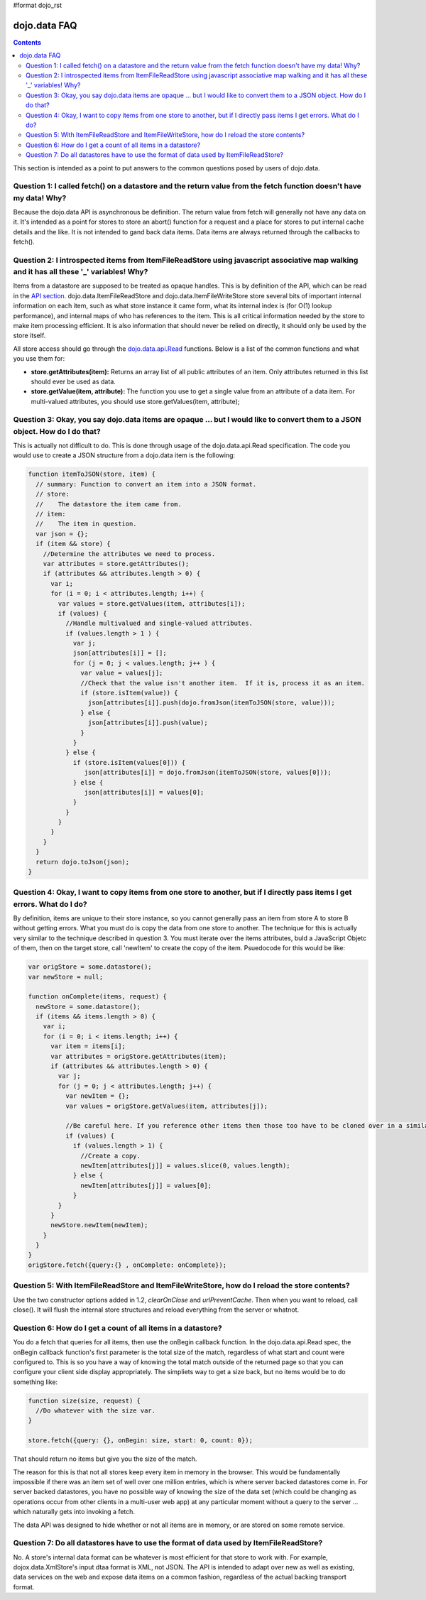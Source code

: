 #format dojo_rst

dojo.data FAQ
=============

.. contents::
  :depth: 3

This section is intended as a point to put answers to the common questions posed by users of dojo.data.  

=====================================================================================================================
Question 1:  I called fetch() on a datastore and the return value from the fetch function doesn't have my data!  Why?
=====================================================================================================================

Because the dojo.data API is asynchronous be definition.  The return value from fetch will generally not have any data on it.  It's intended as a point for stores to store an abort() function for a request and a place for stores to put internal cache details and the like.  It is not intended to gand back data items.  Data items are always returned through the callbacks to fetch().
 

===========================================================================================================================================
Question 2:  I introspected items from ItemFileReadStore using javascript associative map walking and it has all these '_' variables!  Why?
===========================================================================================================================================

Items from a datastore are supposed to be treated as opaque handles.  This is by definition of the API, which can be read in the `API section <dojo/data/api>`_.  dojo.data.ItemFileReadStore and dojo.data.ItemFileWriteStore store several bits of important internal information on each item, such as what store instance it came form, what its internal index is (for O(1) lookup performance), and internal maps of who has references to the item.  This is all critical information needed by the store to make item processing efficient.  It is also information that should never be relied on directly, it should only be used by the store itself.  

All store access should go through the `dojo.data.api.Read <dojo/data/api/Read>`_ functions.  Below is a list of the common functions and what you use them for:

* **store.getAttributes(item):**  Returns an array list of all public attributes of an item.  Only attributes returned in this list should ever be used as data.
* **store.getValue(item, attribute):** The function you use to get a single value from an attribute of a data item.  For multi-valued attributes, you should use store.getValues(item, attribute);  


===============================================================================================================================
Question 3:  Okay, you say dojo.data items are opaque ... but I would like to convert them to a JSON object.  How do I do that?
===============================================================================================================================

This is actually not difficult to do.  This is done through usage of the dojo.data.api.Read specification.  The code you would use to create a JSON structure from a dojo.data item is the following:

.. code-block :: javascript 

  
  function itemToJSON(store, item) {
    // summary: Function to convert an item into a JSON format.
    // store:
    //    The datastore the item came from.
    // item:
    //    The item in question.
    var json = {};
    if (item && store) {
      //Determine the attributes we need to process.
      var attributes = store.getAttributes();
      if (attributes && attributes.length > 0) {
        var i;
        for (i = 0; i < attributes.length; i++) {
          var values = store.getValues(item, attributes[i]);
          if (values) {
            //Handle multivalued and single-valued attributes.
            if (values.length > 1 ) {
              var j;
              json[attributes[i]] = [];
              for (j = 0; j < values.length; j++ ) {
                var value = values[j];
                //Check that the value isn't another item.  If it is, process it as an item.
                if (store.isItem(value)) {
                  json[attributes[i]].push(dojo.fromJson(itemToJSON(store, value)));   
                } else {
                  json[attributes[i]].push(value);
                }    
              } 
            } else {
              if (store.isItem(values[0])) { 
                 json[attributes[i]] = dojo.fromJson(itemToJSON(store, values[0]));
              } else {
                 json[attributes[i]] = values[0];
              }
            }
          }
        }
      }
    }
    return dojo.toJson(json);
  }


============================================================================================================================
Question 4:  Okay, I want to copy items from one store to another, but if I directly pass items I get errors.  What do I do?
============================================================================================================================

By definition, items are unique to their store instance, so you cannot generally pass an item from store A to store B without getting errors.  What you must do is copy the data from one store to another.  The technique for this is actually very similar to the technique described in question 3.  You must iterate over the items attributes, buld a JavaScript Objetc of them, then on the target store, call 'newItem' to create the copy of the item.  Psuedocode for this would be like:

.. code-block :: javascript

  var origStore = some.datastore();
  var newStore = null;

  function onComplete(items, request) {
    newStore = some.datastore();
    if (items && items.length > 0) {
      var i;
      for (i = 0; i < items.length; i++) {
        var item = items[i];
        var attributes = origStore.getAttributes(item);
        if (attributes && attributes.length > 0) {
          var j;
          for (j = 0; j < attributes.length; j++) {
            var newItem = {};
            var values = origStore.getValues(item, attributes[j]);

            //Be careful here. If you reference other items then those too have to be cloned over in a similar manner (iterating over the             attributes and building up a structure for a newItem call.  This pseudocode doesn't really take that into accoumt.
            if (values) {
              if (values.length > 1) {
                //Create a copy.
                newItem[attributes[j]] = values.slice(0, values.length);
              } else { 
                newItem[attributes[j]] = values[0];
              }
          }
        }
        newStore.newItem(newItem);
      }
    }
  }
  origStore.fetch({query:{} , onComplete: onComplete});

===============================================================================================
Question 5:  With ItemFileReadStore and ItemFileWriteStore, how do I reload the store contents?
===============================================================================================

Use the two constructor options added in 1.2, *clearOnClose* and *urlPreventCache*.  Then when you want to reload, call close().  It will flush the internal store structures and reload everything from the server or whatnot.

==============================================================
Question 6:  How do I get a count of all items in a datastore?
==============================================================

You do a fetch that queries for all items, then use the onBegin callback function.  In the dojo.data.api.Read spec, the onBegin callback function's first parameter is the total size of the match, regardless of what start and count were configured to.  This is so you have a way of knowing the total match outside of the returned page so that you can configure your client side display appropriately.  The simpliets way to get a size back, but no items would be to do something like:

.. code-block :: javascript

  function size(size, request) {
    //Do whatever with the size var.
  }

  store.fetch({query: {}, onBegin: size, start: 0, count: 0});


That should return no items but give you the size of the match.

The reason for this is that not all stores keep every item in memory in the browser.  This would be fundamentally impossible if there was an item set of well over one million entries, which is where server backed datastores come in.  For server backed datastores, you have no possible way of knowing the size of the data set (which could be changing as operations occur from other clients in a multi-user web app) at any particular moment without a query to the server ... which naturally gets into invoking a fetch.   

The data API was designed to hide whether or not all items are in memory, or are stored on some remote service.  

========================================================================================
Question 7:  Do all datastores have to use the format of data used by ItemFileReadStore?
========================================================================================

No.  A store's internal data format can be whatever is most efficient for that store to work with.  For example, dojox.data.XmlStore's input dtaa format is XML, not JSON.  The API is intended to adapt over new as well as existing, data services on the web and expose data items on a common fashion, regardless of the actual backing transport format.
